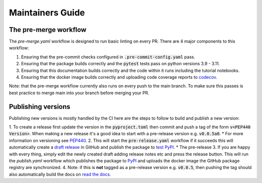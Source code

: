 #################
Maintainers Guide
#################

++++++++++++++++++++++
The pre-merge workflow
++++++++++++++++++++++

The `pre-merge.yaml` workflow is designed to run basic linting on every PR. There are 4 major components to this workflow:

1. Ensuring that the pre-commit checks configured in :code:`.pre-commit-config.yaml` pass.
2. Ensuring that the package builds correctly and the :code:`pytest` tests pass on python versions 3.9 - 3.11.
3. Ensuring that this documentation builds correctly and the code within it runs including the tutorial notebooks.
4. Ensuring that the docker image builds correctly and uploading code coverage reports to `codecov <https://codecov.io/gh/AlignmentResearch/tuned-lens>`_.

Note: that the pre-merge workflow currently also runs on every push to the main branch. To make sure this passes is best practice to merge main into your branch before merging your PR.

+++++++++++++++++++
Publishing versions
+++++++++++++++++++

Publishing new versions is mostly handled by the CI here are the steps to follow to build and publish a new version:

1. To create a release first update the version in the :code:`pyproject.toml` then commit and push a tag of the form :code:`v<PEP440 Version>`. When making a new release it's a good idea to start with a pre-release version e.g. :code:`v0.0.5a0`.
* For more information on versioning see `PEP440 <https://www.python.org/dev/peps/pep-0440/>`_.
2. This will start the :code:`pre-release.yaml` workflow if it succeeds this will automatically create a `draft release <https://github.com/AlignmentResearch/tuned-lens/releases/>`_ in GitHub and publish the package to `test PyPI <https://test.pypi.org/project/tuned-lens/>`_.
* The pre-release
3. If you are happy with every thing, simply edit the newly created draft adding release notes etc and press the release button. This will run the `publish.yaml` workflow which publishes the package to `PyPI <https://pypi.org/project/tuned-lens/#description>`_ and uploads the docker image the GitHub package registry are synchronized.
4. Note: if this is **not** tagged as a pre-release version e.g. :code:`v0.0.5`, then pushing the tag should also automatically build the docs on `read the docs <https://readthedocs.org/projects/tuned-lens/versions/>`_.

